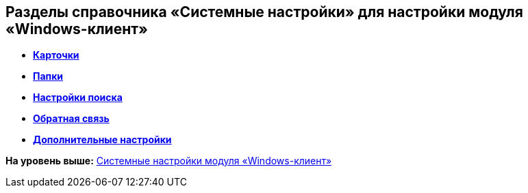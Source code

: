 [[ariaid-title1]]
== Разделы справочника «Системные настройки» для настройки модуля «Windows-клиент»

* *xref:../topics/Navigator_Cards.adoc[Карточки]* +
* *xref:../topics/Navigator_Folders.adoc[Папки]* +
* *xref:../topics/Navigator_SearchString.adoc[Настройки поиска]* +
* *xref:../topics/Navigator_Feedback.adoc[Обратная связь]* +
* *xref:../topics/Navigator_AdditionalSettings.adoc[Дополнительные настройки]* +

*На уровень выше:* xref:../topics/SystemSetting.adoc[Системные настройки модуля «Windows-клиент»]
